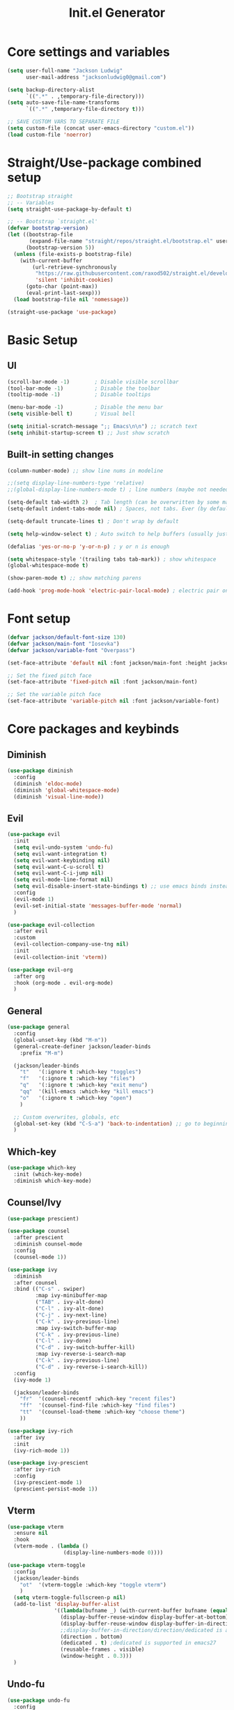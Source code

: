 #+title: Init.el Generator
#+property: header-args:emacs-lisp :tangle ~/.emacs.d/init.el
#+startup: fold

* Core settings and variables
#+begin_src emacs-lisp
(setq user-full-name "Jackson Ludwig"
      user-mail-address "jacksonludwig0@gmail.com")

(setq backup-directory-alist
      `((".*" . ,temporary-file-directory)))
(setq auto-save-file-name-transforms
      `((".*" ,temporary-file-directory t)))

;; SAVE CUSTOM VARS TO SEPARATE FILE
(setq custom-file (concat user-emacs-directory "custom.el"))
(load custom-file 'noerror)
#+end_src
* Straight/Use-package combined setup
#+begin_src emacs-lisp
;; Bootstrap straight
;; -- Variables
(setq straight-use-package-by-default t)

;; -- Bootstrap `straight.el'
(defvar bootstrap-version)
(let ((bootstrap-file
       (expand-file-name "straight/repos/straight.el/bootstrap.el" user-emacs-directory))
      (bootstrap-version 5))
  (unless (file-exists-p bootstrap-file)
    (with-current-buffer
        (url-retrieve-synchronously
         "https://raw.githubusercontent.com/raxod502/straight.el/develop/install.el"
         'silent 'inhibit-cookies)
      (goto-char (point-max))
      (eval-print-last-sexp)))
  (load bootstrap-file nil 'nomessage))

(straight-use-package 'use-package)
#+end_src
* Basic Setup
** UI
#+begin_src emacs-lisp
(scroll-bar-mode -1)        ; Disable visible scrollbar
(tool-bar-mode -1)          ; Disable the toolbar
(tooltip-mode -1)           ; Disable tooltips

(menu-bar-mode -1)          ; Disable the menu bar
(setq visible-bell t)       ; Visual bell

(setq initial-scratch-message ";; Emacs\n\n") ;; scratch text
(setq inhibit-startup-screen t) ;; Just show scratch
#+end_src
** Built-in setting changes
#+begin_src emacs-lisp
(column-number-mode) ;; show line nums in modeline

;;(setq display-line-numbers-type 'relative)
;;(global-display-line-numbers-mode t) ; line numbers (maybe not needed without evil?)

(setq-default tab-width 2)  ; Tab length (can be overwritten by some major modes)
(setq-default indent-tabs-mode nil) ; Spaces, not tabs. Ever (by default)

(setq-default truncate-lines t) ; Don't wrap by default

(setq help-window-select t) ; Auto switch to help buffers (usually just reading and quitting right away)

(defalias 'yes-or-no-p 'y-or-n-p) ; y or n is enough

(setq whitespace-style '(trailing tabs tab-mark)) ; show whitespace
(global-whitespace-mode t)

(show-paren-mode t) ;; show matching parens

(add-hook 'prog-mode-hook 'electric-pair-local-mode) ; electric pair only in prog modes
#+end_src
* Font setup
#+begin_src emacs-lisp
(defvar jackson/default-font-size 130)
(defvar jackson/main-font "Iosevka")
(defvar jackson/variable-font "Overpass")

(set-face-attribute 'default nil :font jackson/main-font :height jackson/default-font-size)

;; Set the fixed pitch face
(set-face-attribute 'fixed-pitch nil :font jackson/main-font)

;; Set the variable pitch face
(set-face-attribute 'variable-pitch nil :font jackson/variable-font)
#+end_src
* Core packages and keybinds
** Diminish
#+begin_src emacs-lisp
(use-package diminish
  :config
  (diminish 'eldoc-mode)
  (diminish 'global-whitespace-mode)
  (diminish 'visual-line-mode))
#+end_src
** Evil
#+begin_src emacs-lisp
(use-package evil
  :init
  (setq evil-undo-system 'undo-fu)
  (setq evil-want-integration t)
  (setq evil-want-keybinding nil)
  (setq evil-want-C-u-scroll t)
  (setq evil-want-C-i-jump nil)
  (setq evil-mode-line-format nil)
  (setq evil-disable-insert-state-bindings t) ;; use emacs binds instead of insert binds
  :config
  (evil-mode 1)
  (evil-set-initial-state 'messages-buffer-mode 'normal)
  )

(use-package evil-collection
  :after evil
  :custom
  (evil-collection-company-use-tng nil)
  :init
  (evil-collection-init 'vterm))

(use-package evil-org
  :after org
  :hook (org-mode . evil-org-mode)
  )
#+end_src
** General
#+begin_src emacs-lisp
(use-package general
  :config
  (global-unset-key (kbd "M-m"))
  (general-create-definer jackson/leader-binds
    :prefix "M-m")

  (jackson/leader-binds
    "t"   '(:ignore t :which-key "toggles")
    "f"   '(:ignore t :which-key "files")
    "q"   '(:ignore t :which-key "exit menu")
    "qq"  '(kill-emacs :which-key "kill emacs")
    "o"   '(:ignore t :which-key "open")
    )

  ;; Custom overwrites, globals, etc
  (global-set-key (kbd "C-S-a") 'back-to-indentation) ;; go to beginning of text
  )
#+end_src
** Which-key
#+begin_src emacs-lisp
(use-package which-key
  :init (which-key-mode)
  :diminish which-key-mode)
#+end_src
** Counsel/Ivy
#+begin_src emacs-lisp
(use-package prescient)

(use-package counsel
  :after prescient
  :diminish counsel-mode
  :config
  (counsel-mode 1))

(use-package ivy
  :diminish
  :after counsel
  :bind (("C-s" . swiper)
         :map ivy-minibuffer-map
         ("TAB" . ivy-alt-done)
         ("C-l" . ivy-alt-done)
         ("C-j" . ivy-next-line)
         ("C-k" . ivy-previous-line)
         :map ivy-switch-buffer-map
         ("C-k" . ivy-previous-line)
         ("C-l" . ivy-done)
         ("C-d" . ivy-switch-buffer-kill)
         :map ivy-reverse-i-search-map
         ("C-k" . ivy-previous-line)
         ("C-d" . ivy-reverse-i-search-kill))
  :config
  (ivy-mode 1)

  (jackson/leader-binds
    "fr"  '(counsel-recentf :which-key "recent files")
    "ff"  '(counsel-find-file :which-key "find files")
    "tt"  '(counsel-load-theme :which-key "choose theme")
    ))

(use-package ivy-rich
  :after ivy
  :init
  (ivy-rich-mode 1))

(use-package ivy-prescient
  :after ivy-rich
  :config
  (ivy-prescient-mode 1)
  (prescient-persist-mode 1))
#+end_src
** Vterm
#+begin_src emacs-lisp
(use-package vterm
  :ensure nil
  :hook
  (vterm-mode . (lambda ()
                  (display-line-numbers-mode 0))))

(use-package vterm-toggle
  :config
  (jackson/leader-binds
    "ot"  '(vterm-toggle :which-key "toggle vterm")
    )
  (setq vterm-toggle-fullscreen-p nil)
  (add-to-list 'display-buffer-alist
               '((lambda(bufname _) (with-current-buffer bufname (equal major-mode 'vterm-mode)))
                 (display-buffer-reuse-window display-buffer-at-bottom)
                 (display-buffer-reuse-window display-buffer-in-direction)
                 ;;display-buffer-in-direction/direction/dedicated is added in emacs27
                 (direction . bottom)
                 (dedicated . t) ;dedicated is supported in emacs27
                 (reusable-frames . visible)
                 (window-height . 0.3)))
  )
#+end_src
** Undo-fu
#+begin_src emacs-lisp
(use-package undo-fu
  :config
  (global-unset-key (kbd "C-M-/"))
  (global-set-key (kbd "C-M-/") 'undo-fu-only-redo)
  (global-unset-key (kbd "C-/"))
  (global-set-key (kbd "C-/") 'undo-fu-only-undo)
  )
#+end_src
** Projectile
#+begin_src emacs-lisp
(use-package projectile
  :diminish projectile-mode
  :custom ((projectile-completion-system 'ivy))
  :config
  (projectile-mode)
  :bind-keymap
  ("M-m p" . projectile-command-map)
  :init
  ;; NOTE: Set this to the folder where you keep your Git repos!
  (when (file-directory-p "~/git_repos/")
    (setq projectile-project-search-path '("~/git_repos/"))))

(use-package counsel-projectile
  :config (counsel-projectile-mode))
#+end_src
* Visual and theme
** All-the-icons
This is required by doom-modeline and occasionally other packages optionally.
#+begin_src emacs-lisp
(use-package all-the-icons)
#+end_src
** Theme/modeline
#+begin_src emacs-lisp
(use-package doom-modeline
  :after all-the-icons
  :hook
  (after-init . doom-modeline-mode)
  :config
  (setq doom-modeline-bar-width 4
        doom-modeline-height 29
        doom-modeline-major-mode-icon nil)
  )

(use-package doom-themes
  :after doom-modeline
  :init
  (load-theme 'doom-tomorrow-night t)
  :config
  (setq doom-modeline-modal-icon nil)
  (doom-themes-visual-bell-config)
  (doom-themes-org-config)
  (custom-set-faces
   '(org-block-end-line ((t (:background nil)))) ;; avoid bleeding when folded
   '(org-block-begin-line ((t (:background nil)))) ;; symmetry
   ))
#+end_src
* Language and related support
** Company
#+begin_src emacs-lisp
(use-package company
  :diminish company-mode
  :hook
  (after-init . global-company-mode)
  (org-mode . (lambda () (setq-local company-idle-delay nil))) ;; manual completion in org buffers
  :bind (:map company-active-map
              ("C-n" . company-select-next)
              ("C-p" . company-select-previous))
  :config
  (setq company-minimum-prefix-length 1
        company-dabbrev-downcase nil)
  :general
  ("M-n" 'company-complete)
  )
#+end_src
** Flycheck
#+begin_src emacs-lisp
;; Better docs with eglot (if using) and maybe other things
(use-package markdown-mode)

(use-package flycheck
  :hook
  (prog-mode . flycheck-mode)
  :init
  (setq flycheck-check-syntax-automatically '(save mode-enabled))
  )
#+end_src
** Yasnippet
#+begin_src emacs-lisp
(use-package yasnippet
  :diminish yas-minor-mode
  :hook
  (prog-mode . yas-minor-mode)
  )

(use-package yasnippet-snippets)
#+end_src
** LSP Mode and LSP UI
#+begin_src emacs-lisp
(use-package lsp-mode
  :commands (lsp lsp-deferred)

  :hook
  (python-mode . lsp)
  (go-mode . lsp)
  (css-mode . lsp)
  (web-mode . lsp)
  (help-mode . visual-line-mode) ;; visual line mode for docs

  :init
  (setq lsp-keymap-prefix "M-m l")

  :config
  (setq gc-cons-threshold 100000000)
  (setq read-process-output-max (* 1024 1024)) ;; 1mb
  (setq lsp-log-io nil) ;; just in case
  (setq lsp-completion-provider :capf) ;; All you need
  (setq create-lockfiles nil) ;; disable lockfiles because they annoy some LSP

  ;; (setq lsp-enable-snippet nil) ;; disable lsp snippet
  (setq lsp-headerline-breadcrumb-enable nil) ;; disable breadcrumb
  (setq lsp-enable-symbol-highlighting nil) ;; disable symbol highlight
  (setq lsp-enable-links nil) ;; disable links

  (setq lsp-enable-indentation nil) ;; Don't let LSP mess with indentation
  (setq lsp-enable-on-type-formatting nil) ;; Don't ever format unless we say so

  (lsp-enable-which-key-integration t)

  ;; Make help buffers nicer
  (add-to-list 'display-buffer-alist
               '((lambda (buffer _) (with-current-buffer buffer
                                      (seq-some (lambda (mode)
                                                  (derived-mode-p mode))
                                                '(help-mode))))
                 (display-buffer-reuse-window display-buffer-below-selected)
                 (reusable-frames . visible)
                 (window-height . 0.30)))
  )

(use-package lsp-ui
  :hook (lsp-mode . lsp-ui-mode)
  :config
  (setq lsp-ui-doc-position 'at-point
        lsp-ui-doc-enable nil
        lsp-ui-sideline-enable nil)
  :general
  (general-define-key
   :predicate '(lsp-mode)
   :keymaps 'lsp-mode-map
   "M-?" 'lsp-ui-peek-find-references
   "M-." 'lsp-ui-peek-find-definitions
   ))
#+end_src
** Major mode config
*** Python
#+begin_src emacs-lisp
(use-package lsp-pyright
  :hook (python-mode . (lambda ()
                         (require 'lsp-pyright)
                         (lsp))))
#+end_src
*** Go
#+begin_src emacs-lisp
(use-package go-mode
  :hook
  (go-mode . (lambda ()
               (setq indent-tabs-mode nil)))
  )
#+end_src
*** MIPS
This is mostly just for source blocks. This mode needs more work to be used instead of MARS.
#+begin_src emacs-lisp
(use-package mips-mode
  :hook
  (mips-mode . (lambda ()
                 (flycheck-mode -1)))
  :mode "\\.mips$")
#+end_src
*** Web
#+begin_src emacs-lisp
(use-package web-mode
  :ensure t
  :mode
  ("\\.ejs\\'"
   "\\.hbs\\'"
   "\\.html\\'"
   "\\.[jt]sx?\\'")
  :config
  (setq web-mode-content-types-alist '(("jsx" . "\\.[jt]sx?\\'")))
  (setq web-mode-markup-indent-offset 2)
  (setq web-mode-css-indent-offset 2)
  (setq web-mode-code-indent-offset 2)
  (setq web-mode-script-padding 2)
  (setq web-mode-block-padding 2)
  (setq web-mode-style-padding 2)
  (setq web-mode-enable-auto-closing t)
  
  (setq web-mode-enable-auto-quoting nil) ;; sometimes we don't want quotes
  (setq web-mode-enable-auto-pairing nil) ;; electric takes care of this
  (setq web-mode-auto-close-style 2) ;; auto close on <
  )

(setq js-indent-level 2)
(setq css-indent-offset 2)

(use-package prettier-js
  :after web-mode)
#+end_src
*** Org
**** General Settings
#+begin_src emacs-lisp
(use-package org
  :init
  (setq org-adapt-indentation nil
        org-startup-indented t
        org-indent-indentation-per-level 1        
        org-src-tab-acts-natively t ;; Better tabs in source blocks
        org-src-preserve-indentation t ;; Don't auto tab in source block
        org-catch-invisible-edits 'smart ;; Possibly better editing with folds
        org-ellipsis "⤵" ;; ellipsis
        org-special-ctrl-a/e t
        )
  :hook
  (org-mode . visual-line-mode)
  :config
  (require 'org-tempo) ;; needed for structure templates
  (setq org-directory "~/git_repos/emacs-org-mode"
        org-agenda-files '("~/git_repos/emacs-org-mode/School.org"))
  ;; Following two lines are a workaround so that special a/e works
  ;; in visual line mode.
  (define-key org-mode-map "\C-a" 'org-beginning-of-line)
  (define-key org-mode-map "\C-e" 'org-end-of-line)
  )
#+end_src
**** Org appear
#+begin_src emacs-lisp
(use-package org-appear
  :straight '(org-appear :type git :host github :repo "awth13/org-appear")
  :hook (org-mode . org-appear-mode)
  :config
  (setq org-hide-emphasis-markers t
        org-appear-autoemphasis t
        org-appear-autosubmarkers t
        org-appear-autolinks nil)
  ;; for proper first-time setup, `org-appear--set-fragments'
  ;; needs to be run after other hooks have acted.
  (run-at-time nil nil #'org-appear--set-fragments))
#+end_src
**** Babel settings
#+begin_src emacs-lisp
;; BABEL LANGUAGES
(org-babel-do-load-languages
 'org-babel-load-languages
 '((emacs-lisp . t)
   (python . t)))
(push '("conf-unix" . conf-unix) org-src-lang-modes)

;; Automatically tangle our Emacs.org config file when we save it
(defun jackson/org-babel-tangle-config ()
  (when (string-equal (buffer-file-name)
                      (expand-file-name "~/.config/nixpkgs/configs/emacs/Config.org"))
    ;; Dynamic scoping to the rescue
    (let ((org-confirm-babel-evaluate nil))
      (org-babel-tangle))))

(add-hook 'org-mode-hook (lambda () (add-hook 'after-save-hook #'jackson/org-babel-tangle-config)))
#+end_src
* Other package configuration
** Email
#+begin_src emacs-lisp
(use-package f) ;; used in workaround to find mu4e
(use-package mu4e
  :ensure nil
  :init
  ;; This is a workaround so that mu4e is always found in nix's store
  (let ((mu4epath
         (concat
          (f-dirname
           (file-truename
            (executable-find "mu")))
          "/../share/emacs/site-lisp/mu4e")))
    (when (and
           (string-prefix-p "/nix/store/" mu4epath)
           (file-directory-p mu4epath))
      (add-to-list 'load-path mu4epath)))

  :hook
  (mu4e-compose-mode . (lambda ()
                         (use-hard-newlines -1)))

  :config
  ;; This is set to 't' to avoid mail syncing issues when using mbsync
  (setq mu4e-change-filenames-when-moving t)

  ;; Refresh mail using isync every 10 minutes
  (setq mu4e-update-interval (* 10 60))
  (setq mu4e-get-mail-command "mbsync -a")
  (setq mu4e-maildir "~/Mail")

  (setq mu4e-drafts-folder "/[Gmail]/Drafts")
  (setq mu4e-sent-folder   "/[Gmail]/Sent Mail")
  (setq mu4e-refile-folder "/[Gmail]/All Mail")
  (setq mu4e-trash-folder  "/[Gmail]/Trash")

  (setq mu4e-maildir-shortcuts
        '((:maildir "/Inbox"             :key ?i)
          (:maildir "/[Gmail]/Sent Mail" :key ?s)
          (:maildir "/[Gmail]/Trash"     :key ?t)
          (:maildir "/[Gmail]/Drafts"    :key ?d)
          (:maildir "/[Gmail]/All Mail"  :key ?a)))

  (setq mu4e-compose-format-flowed t)
  (setq mu4e-headers-sort-direction "ascending")

  ;; how to send the mail
  (setq smtpmail-smtp-server       "smtp.gmail.com"
        smtpmail-smtp-service      465
        smtpmail-stream-type       'ssl
        message-send-mail-function 'smtpmail-send-it))
#+end_src
